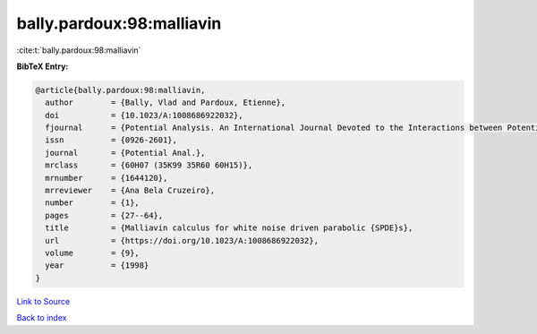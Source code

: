 bally.pardoux:98:malliavin
==========================

:cite:t:`bally.pardoux:98:malliavin`

**BibTeX Entry:**

.. code-block:: bibtex

   @article{bally.pardoux:98:malliavin,
     author        = {Bally, Vlad and Pardoux, Etienne},
     doi           = {10.1023/A:1008686922032},
     fjournal      = {Potential Analysis. An International Journal Devoted to the Interactions between Potential Theory, Probability Theory, Geometry and Functional Analysis},
     issn          = {0926-2601},
     journal       = {Potential Anal.},
     mrclass       = {60H07 (35K99 35R60 60H15)},
     mrnumber      = {1644120},
     mrreviewer    = {Ana Bela Cruzeiro},
     number        = {1},
     pages         = {27--64},
     title         = {Malliavin calculus for white noise driven parabolic {SPDE}s},
     url           = {https://doi.org/10.1023/A:1008686922032},
     volume        = {9},
     year          = {1998}
   }

`Link to Source <https://doi.org/10.1023/A:1008686922032},>`_


`Back to index <../By-Cite-Keys.html>`_
